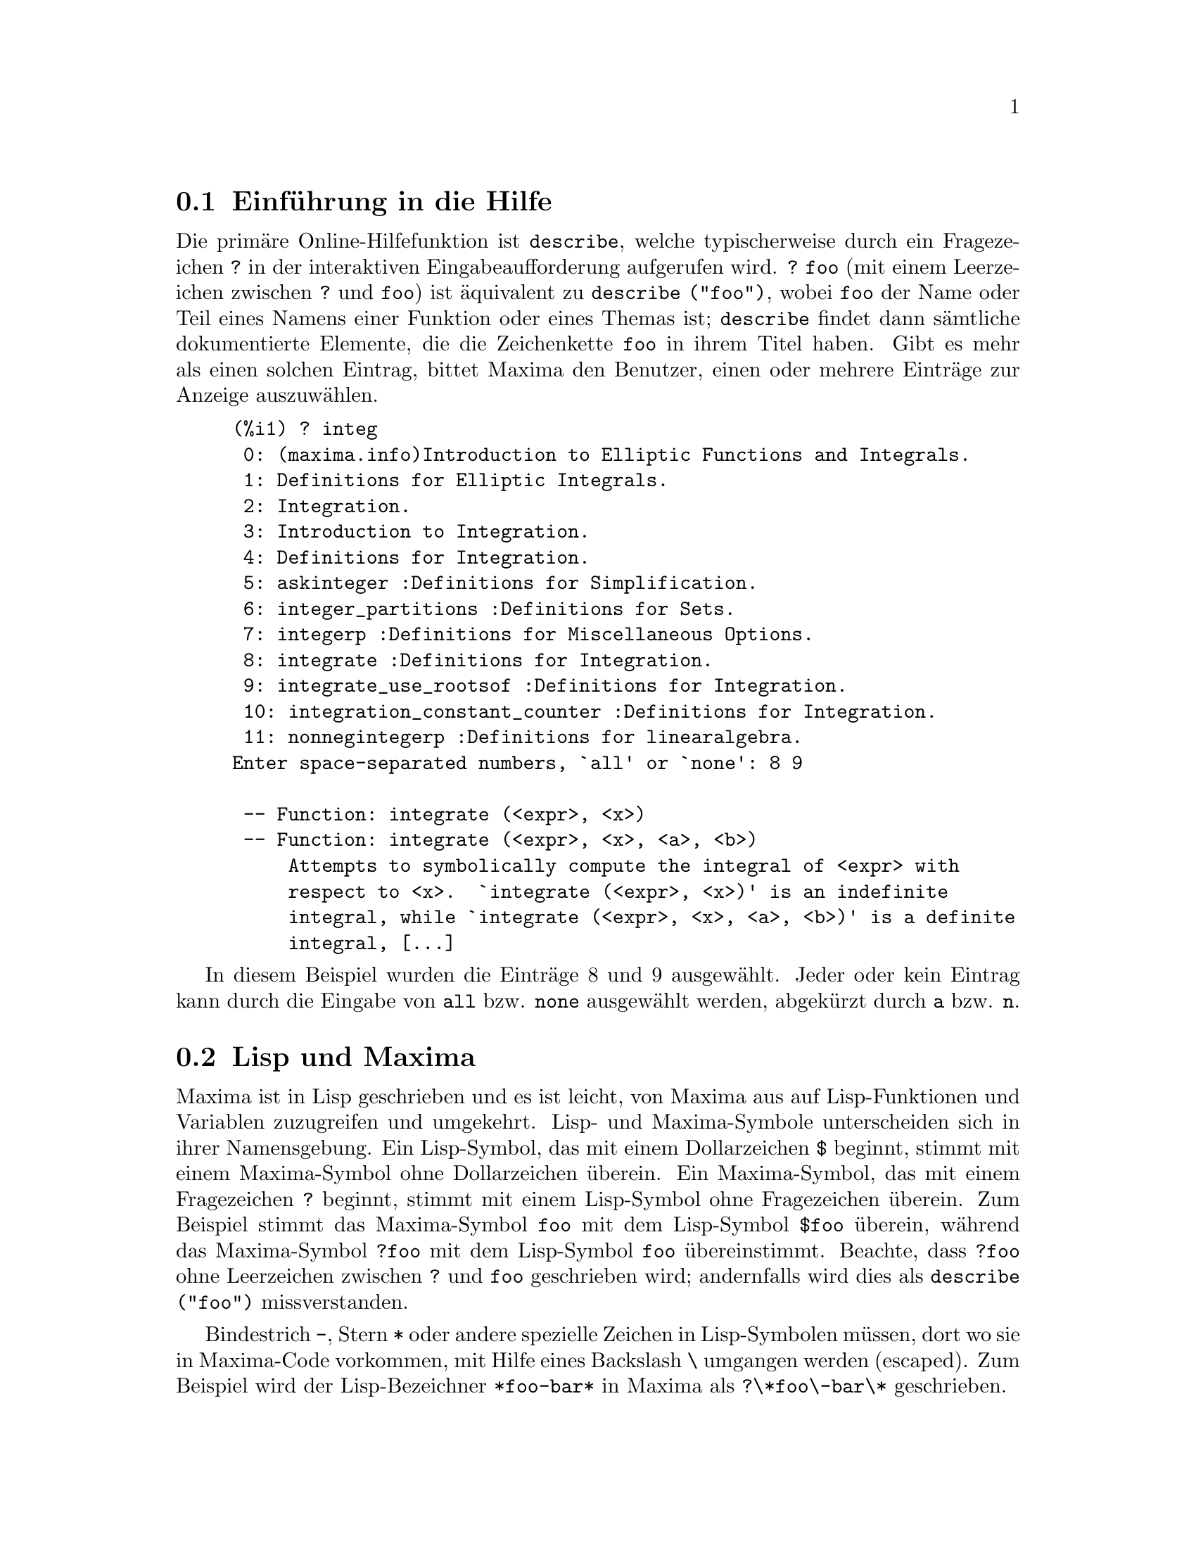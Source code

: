 @c Language: German
@c English original: Help.texi CVS 1.19

@menu
* Einf@"uhrung in die Hilfe::        
* Lisp und Maxima::            
* Speicherbereinigung::          
* Dokumentation::               
* Definitionen f@"ur die Hilfe::        
@end menu

@node Einf@"uhrung in die Hilfe, Lisp und Maxima, Hilfe, Hilfe
@section Einf@"uhrung in die Hilfe

@c AS IT STANDS THIS IS JUST A REPEAT OF THE STUFF FOUND UNDER @defun describe.

Die prim@"are Online-Hilfefunktion ist @code{describe}, 
welche typischerweise durch ein Fragezeichen @code{?} in der interaktiven Eingabeaufforderung 
aufgerufen wird. @code{? foo} (mit einem Leerzeichen zwischen @code{?} und @code{foo}) 
ist @"aquivalent zu @code{describe ("foo")}, wobei @code{foo} der Name oder Teil eines Namens 
einer Funktion oder eines Themas ist; 
@code{describe} findet dann s@"amtliche dokumentierte Elemente, die die Zeichenkette @code{foo} 
in ihrem Titel haben. 
Gibt es mehr als einen solchen Eintrag, bittet Maxima den Benutzer, einen oder mehrere 
Eintr@"age zur Anzeige auszuw@"ahlen. 

@example
(%i1) ? integ
 0: (maxima.info)Introduction to Elliptic Functions and Integrals.
 1: Definitions for Elliptic Integrals.
 2: Integration.
 3: Introduction to Integration.
 4: Definitions for Integration.
 5: askinteger :Definitions for Simplification.
 6: integer_partitions :Definitions for Sets.
 7: integerp :Definitions for Miscellaneous Options.
 8: integrate :Definitions for Integration.
 9: integrate_use_rootsof :Definitions for Integration.
 10: integration_constant_counter :Definitions for Integration.
 11: nonnegintegerp :Definitions for linearalgebra.
Enter space-separated numbers, `all' or `none': 8 9

 -- Function: integrate (<expr>, <x>)
 -- Function: integrate (<expr>, <x>, <a>, <b>)
     Attempts to symbolically compute the integral of <expr> with
     respect to <x>.  `integrate (<expr>, <x>)' is an indefinite
     integral, while `integrate (<expr>, <x>, <a>, <b>)' is a definite
     integral, [...]
@end example

In diesem Beispiel wurden die Eintr@"age 8 und 9 ausgew@"ahlt. 
Jeder oder kein Eintrag kann durch die Eingabe von @code{all} bzw. @code{none} 
ausgew@"ahlt werden, abgek@"urzt durch @code{a} bzw. @code{n}.

@node Lisp und Maxima, Speicherbereinigung, Einf@"uhrung in die Hilfe, Hilfe
@section Lisp und Maxima
Maxima ist in Lisp geschrieben und es ist leicht, von Maxima aus auf Lisp-Funktionen 
und Variablen zuzugreifen und umgekehrt. 
Lisp- und Maxima-Symbole unterscheiden sich in ihrer Namensgebung. 
Ein Lisp-Symbol, das mit einem Dollarzeichen @code{$} beginnt, stimmt mit einem 
Maxima-Symbol ohne Dollarzeichen @"uberein.
@c NEED TO MENTION THIS OR IS IT JUST CLUTTERING ??
@c This includes special Maxima variables such as @code{%} and input and output labels,
@c which appear as @code{$%}, @code{$%i1}, @code{$%o1}, etc., in Lisp.
Ein Maxima-Symbol, das mit einem Fragezeichen @code{?} beginnt, stimmt mit einem 
Lisp-Symbol ohne Fragezeichen @"uberein.
Zum Beispiel stimmt das Maxima-Symbol @code{foo} mit dem Lisp-Symbol @code{$foo} @"uberein, 
w@"ahrend das Maxima-Symbol @code{?foo} mit dem Lisp-Symbol @code{foo} @"ubereinstimmt. 
Beachte, dass @code{?foo} ohne Leerzeichen zwischen @code{?} und @code{foo} geschrieben wird; 
andernfalls wird dies als @code{describe ("foo")} missverstanden.

Bindestrich @code{-}, Stern @code{*} oder andere spezielle Zeichen in Lisp-Symbolen 
m@"ussen, dort wo sie in Maxima-Code vorkommen, mit Hilfe eines Backslash @code{\} umgangen werden (escaped). 
Zum Beispiel wird der Lisp-Bezeichner @code{*foo-bar*} in Maxima als @code{?\*foo\-bar\*} geschrieben. 

Lisp-Code kann innerhalb einer Maxima-Sitzung ausgef@"uhrt werden. 
Eine einzelne Zeile Lisp (die eine oder mehrere Formen enth@"alt) kann durch das spezielle Kommando 
@code{:lisp} ausgef@"uhrt werden. Zum Beispiel ruft

@example
(%i1) :lisp (foo $x $y)
@end example

@noindent
die Lisp-Funktion @code{foo} mit den Maxima-Variablen @code{x} und @code{y} als Argumenten auf. 
Das @code{:lisp}-Konstrukt kann in der interaktiven Eingabeaufforderung oder in einer Datei auftreten, 
die durch @code{batch} oder @code{demo} verarbeitet wird, jedoch nicht in einer Datei, 
die durch @code{load}, @code{batchload}, @code{translate_file} oder @code{compile_file} verarbeitet wird. 

Die Funktion @code{to_lisp()} @"offnet eine interaktive Lisp-Sitzung. 
Die Eingabe von @code{(to-maxima)} schlie@ss{}t die Lisp-Sitzung und bewirkt die R@"uckkehr zu Maxima.  
@c I DON'T EVEN WANT TO MENTION USING CTRL-C TO OPEN A LISP SESSION.
@c (1) IT TAKES EXTRA SET UP TO GET STARTED NAMELY :lisp (setq *debugger-hook* nil)
@c (2) IT GETS SCREWED UP EASILY -- TYPE SOMETHING WRONG AND YOU CAN'T GET BACK TO MAXIMA
@c (3) IT DOESN'T OFFER FUNCTIONALITY NOT PRESENT IN THE to_lisp() SESSION

Lisp-Funktionen und Variablen, die in Maxima als Funktionen und Variablen mit gew@"ohnlichen 
Namen sichtbar sein sollen (ohne spezielle Zeichensetzung), m@"ussen Lisp-Namen besitzen, 
die mit einem Dollarzeichen @code{$} beginnen. 

Maxima unterscheidet Gro@ss{}- und Kleinschreibung in Bezeichnern, w@"ahrend Lisp dies nicht macht. 
Es gibt einige Regeln, die die @"Ubersetzung von Namen zwischen Lisp und Maxima beherrschen.

@enumerate
@item
Ein Lisp-Bezeichner, der nicht in senkrechte Striche eingeschlossen ist, entspricht einem 
kleingeschriebenem Maxima-Bezeichner. 
Ob der Lisp-Bezeichner gro@ss{}-, klein- oder gemischt gro@ss{}/kleingeschrieben ist, wird ignoriert. 
Z.B. entsprechen Lisp @code{$foo}, @code{$FOO} und @code{$Foo} dem Maxima @code{foo}.
@item
Ein Lisp-Bezeichner, der vollst@"andig gro@ss{}- oder kleingeschrieben und in senkrechte Striche 
eingeschlossen ist, entspricht einem Maxima-Bezeichner mit umgekehrter Gro@ss{}/Kleinschreibung. 
Z.B. entsprechen Lisp @code{|$FOO|} und @code{|$foo|} dem Maxima @code{foo} bzw. @code{FOO}. 
@item
Ein Lisp-Bezeichner, der gemischt gro@ss{}/kleingeschrieben und in senkrechte Striche 
eingeschlossen ist, entspricht einem Maxima-Bezeichner mit derselben Gro@ss{}/Kleinschreibung. 
Z.B. entspricht Lisp @code{|$Foo|} dem Maxima @code{Foo}. 
@end enumerate

Das Lisp-Makro @code{#$} erlaubt die Verwendung von Maxima-Ausdr@"ucken in Lisp-Code. 
@code{#$@var{expr}$} expandiert zu einem Lisp-Ausdruck, der zu dem Maxima-Ausdruck @var{expr} 
@"aquivalent ist.

@example
(msetq $foo #$[x, y]$)
@end example

@noindent
Dies hat die gleiche Auswirkung wie die Eingabe von

@example
(%i1) foo: [x, y];
@end example

@noindent
Die Lisp-Funktion @code{displa} gibt einen Ausdruck in Maxima-Format aus.

@example
(%i1) :lisp #$[x, y, z]$ 
((MLIST SIMP) $X $Y $Z)
(%i1) :lisp (displa '((MLIST SIMP) $X $Y $Z))
[x, y, z]
NIL
@end example

In Maxima definierte Funktionen sind keine gew@"ohnlichen Lisp-Funktionen. 
Die Lisp-Funktion @code{mfuncall} ruft Maxima-Funktionen auf. 
Zum Beispiel:

@example
(%i1) foo(x,y) := x*y$
(%i2) :lisp (mfuncall '$foo 'a 'b)
((MTIMES SIMP) A B)
@end example

Einige Lisp-Funktionen sind im Maxima-Paket verschattet, namentlich die folgenden. 

@code{complement},
@code{continue},
@code{//},
@code{float},
@code{functionp},
@code{array},
@code{exp},
@code{listen},
@code{signum},
@code{atan},
@code{asin},
@code{acos},
@code{asinh},
@code{acosh},
@code{atanh},
@code{tanh},
@code{cosh},
@code{sinh},
@code{tan},
@code{break},
and @code{gcd}.


@node Speicherbereinigung, Dokumentation, Lisp und Maxima, Hilfe
@section Speicherbereinigung
Symbolische Berechnungen haben die Tendenz, eine Menge Abfall (garbage) zu erzeugen, 
und ein effektiver Umgang hiermit kann entscheidend f@"ur den erfolgreichen Abschluss einiger Programme sein. 

@c HOW MUCH OF THE FOLLOWING STILL HOLDS ??
@c WHAT ABOUT GC IN GCL ON MS WINDOWS ??
@c SHOULD WE SAY SOMETHING ABOUT GC FOR OTHER LISPS ??
Unter GCL ist auf UNIX-Systemen, wo der mprotect-Systemaufruf zur Verf@"ugung steht
(einschlie@ss{}lich SUN OS 4.0 und einigen BSD-Varianten), eine geschichtete Speicherbereinigung 
(garbage collection) vorhanden. 
Siehe GCL-Dokumentation unter ALLOCATE und GBC. 
Auf der Lisp-Ebene hilft (setq si::*notify-gbc* t) bei der Bestimmung der Speicherbereiche, 
die mehr Platz ben@"otigen. 

@node Dokumentation, Definitionen f@"ur die Hilfe, Speicherbereinigung, Hilfe
@section Dokumentation

@c SHOULD TALK ABOUT OTHER FORMS OF DOCUMENTATION ASIDE FROM ON-LINE MANUAL.

Das Maxima-Online-Benutzerhandbuch kann auf verschiedene Weisen eingesehen werden. 
Von der interaktiven Eingabeaufforderung in Maxima aus wird das Benutzerhandbuch 
durch das Kommando @code{?} (d.h. durch die Funktion @code{describe}) im Klartext einsehen. 
Mit Hilfe des Anzeigeprogramms @code{info} (Linux) wird das Benutzerhandbuch als @code{info}-Hypertext 
und mit einem gew@"ohnlichen Browser als Webseite einsehbar. 

@code{example} zeigt Beispiele f@"ur viele Maxima-Funktionen.
Zum Beispiel,

@example
(%i1) example (integrate);
@end example

ergibt

@example
(%i2) test(f):=block([u],u:integrate(f,x),ratsimp(f-diff(u,x)))
(%o2) test(f) := block([u], u : integrate(f, x), 

                                         ratsimp(f - diff(u, x)))
(%i3) test(sin(x))
(%o3)                           0
(%i4) test(1/(x+1))
(%o4)                           0
(%i5) test(1/(x^2+1))
(%o5)                           0
@end example

und zus@"atzliche Ausgaben.

@node Definitionen f@"ur die Hilfe,  , Dokumentation, Hilfe
@section Definitionen f@"ur die Hilfe

@deffn {Funktion} demo (@var{filename})
Wertet Maxima-Ausdr@"ucke in @var{filename} aus und zeigt die Ergebnisse an. 
@code{demo} pausiert nach jeder Auswertung und f@"ahrt weiter, nachdem der Benutzer einen Zeilenumbruch 
eingegeben hat. (In Xmaxima ausgef@"uhrt, ben@"otigt @code{demo} ein Semikolon @code{;} 
und einen Zeilenumbruch.)

@code{demo} durchsucht die Verzeichnisliste @code{file_search_demo}, um @code{filename} zu finden. 
Hat die Datei die Erweiterung @code{dem}, kann die Erweiterung auch entfallen. 
Siehe auch @code{file_search}.

@code{demo} wertet seine Argument aus.
@code{demo} gibt den Namen der Demonstrationsdatei zur@"uck.

Beispiel:

@example
(%i1) demo ("disol");

batching /home/wfs/maxima/share/simplification/disol.dem
 At the _ prompt, type ';' followed by enter to get next demo
(%i2)                      load(disol)

_
(%i3)           exp1 : a (e (g + f) + b (d + c))
(%o3)               a (e (g + f) + b (d + c))

_
(%i4)                disolate(exp1, a, b, e)
(%t4)                         d + c

(%t5)                         g + f

(%o5)                   a (%t5 e + %t4 b)

_
(%i5) demo ("rncomb");

batching /home/wfs/maxima/share/simplification/rncomb.dem
 At the _ prompt, type ';' followed by enter to get next demo
(%i6)                     load(rncomb)

_
                             z         x
(%i7)               exp1 : ----- + ---------
                           y + x   2 (y + x)
                          z         x
(%o7)                   ----- + ---------
                        y + x   2 (y + x)

_
(%i8)                     combine(exp1)
                          z         x
(%o8)                   ----- + ---------
                        y + x   2 (y + x)

_
(%i9)                     rncombine(%)
                             2 z + x
(%o9)                       ---------
                            2 (y + x)

_
                             d   c   b   a
(%i10)                exp2 : - + - + - + -
                             3   3   2   2
                          d   c   b   a
(%o10)                    - + - + - + -
                          3   3   2   2

_
(%i11)                    combine(exp2)
                      2 d + 2 c + 3 (b + a)
(%o11)                ---------------------
                                6

_
(%i12)                   rncombine(exp2)
                      2 d + 2 c + 3 b + 3 a
(%o12)                ---------------------
                                6

_
(%i13) 
@end example

@end deffn

@deffn {Funktion} describe (@var{string})
Findet s@"amtliche dokumentierte Eintr@"age, die @var{string} in ihren Titeln enthalten. 
Gibt es mehr als einen solchen Eintrag, bittet Maxima den Benutzer, einen oder mehrere Eintr@"age auszuw@"ahlen. 
In der interaktiven Eingabeaufforderung ist @code{? foo} 
(mit einem Leerzeichen zwischen @code{?} und @code{foo}) @"aquivalent zu @code{describe ("foo")}. 

@code{describe ("")} ergibt eine Liste s@"amtlicher dokumentierter Themen im Online-Handbuch.

@code{describe} quotiert (Operator @code{'}) seine Argumente. @code{describe} gibt stets @code{false} zur@"uck.

Beispiel:

@example
(%i1) ? integ
 0: (maxima.info)Introduction to Elliptic Functions and Integrals.
 1: Definitions for Elliptic Integrals.
 2: Integration.
 3: Introduction to Integration.
 4: Definitions for Integration.
 5: askinteger :Definitions for Simplification.
 6: integer_partitions :Definitions for Sets.
 7: integerp :Definitions for Miscellaneous Options.
 8: integrate :Definitions for Integration.
 9: integrate_use_rootsof :Definitions for Integration.
 10: integration_constant_counter :Definitions for Integration.
 11: nonnegintegerp :Definitions for linearalgebra.
Enter space-separated numbers, `all' or `none': 8 9

 -- Function: integrate (<expr>, <x>)
 -- Function: integrate (<expr>, <x>, <a>, <b>)
     Attempts to symbolically compute the integral of <expr> with
     respect to <x>.  `integrate (<expr>, <x>)' is an indefinite
     integral, while `integrate (<expr>, <x>, <a>, <b>)' is a definite
     integral, [...]
@end example

In diesem Beispiel wurden die Eintr@"age 8 und 9 ausgew@"ahlt. 
Jeder oder kein Eintrag kann durch die Eingabe von @code{all} bzw. @code{none} 
ausgew@"ahlt werden, abgek@"urzt durch @code{a} bzw. @code{n}.

@c ERROR MESSAGE WHEN CONVERTING TO PDF (VvN)
@c @pxref{Einf@"uhrung in die Hilfe} 

@end deffn

@deffn {Funktion} example (@var{topic})
@deffnx {Funktion} example ()
@code{example (@var{topic})} zeigt einige Beispiele von @var{topic} an, 
welches ein Symbol ist (keine Zeichenkette). 
Die meisten Themen sind Funktionsnamen. 
@code{example ()} gibt die Liste aller erfassten Themen an.

Der Name der Datei, die die Beispiele enth@"alt, ist durch die globale Variable @code{manual_demo} 
gegeben, standardm@"a@ss{}ig durch @code{"manual.demo"}.

@code{example} quotiert (Operator @code{'}) seine Argumente. 
@code{example} gibt @code{done} zur@"uck, wenn kein Fehler auftritt oder 
wenn @code{example} nicht ohne Argument aufgerufen wurde. 

Beispiele:

@example
(%i1) example (append);
(%i2) append([x+y,0,-3.2],[2.5E+20,x])
(%o2)             [y + x, 0, - 3.2, 2.5E+20, x]
(%o2)                         done
(%i3) example (coeff);
(%i4) coeff(b+tan(x)+2*a*tan(x) = 3+5*tan(x),tan(x))
(%o4)                      2 a + 1 = 5
(%i5) coeff(1+x*%e^x+y,x,0)
(%o5)                         y + 1
(%o5)                         done
@end example

@end deffn

